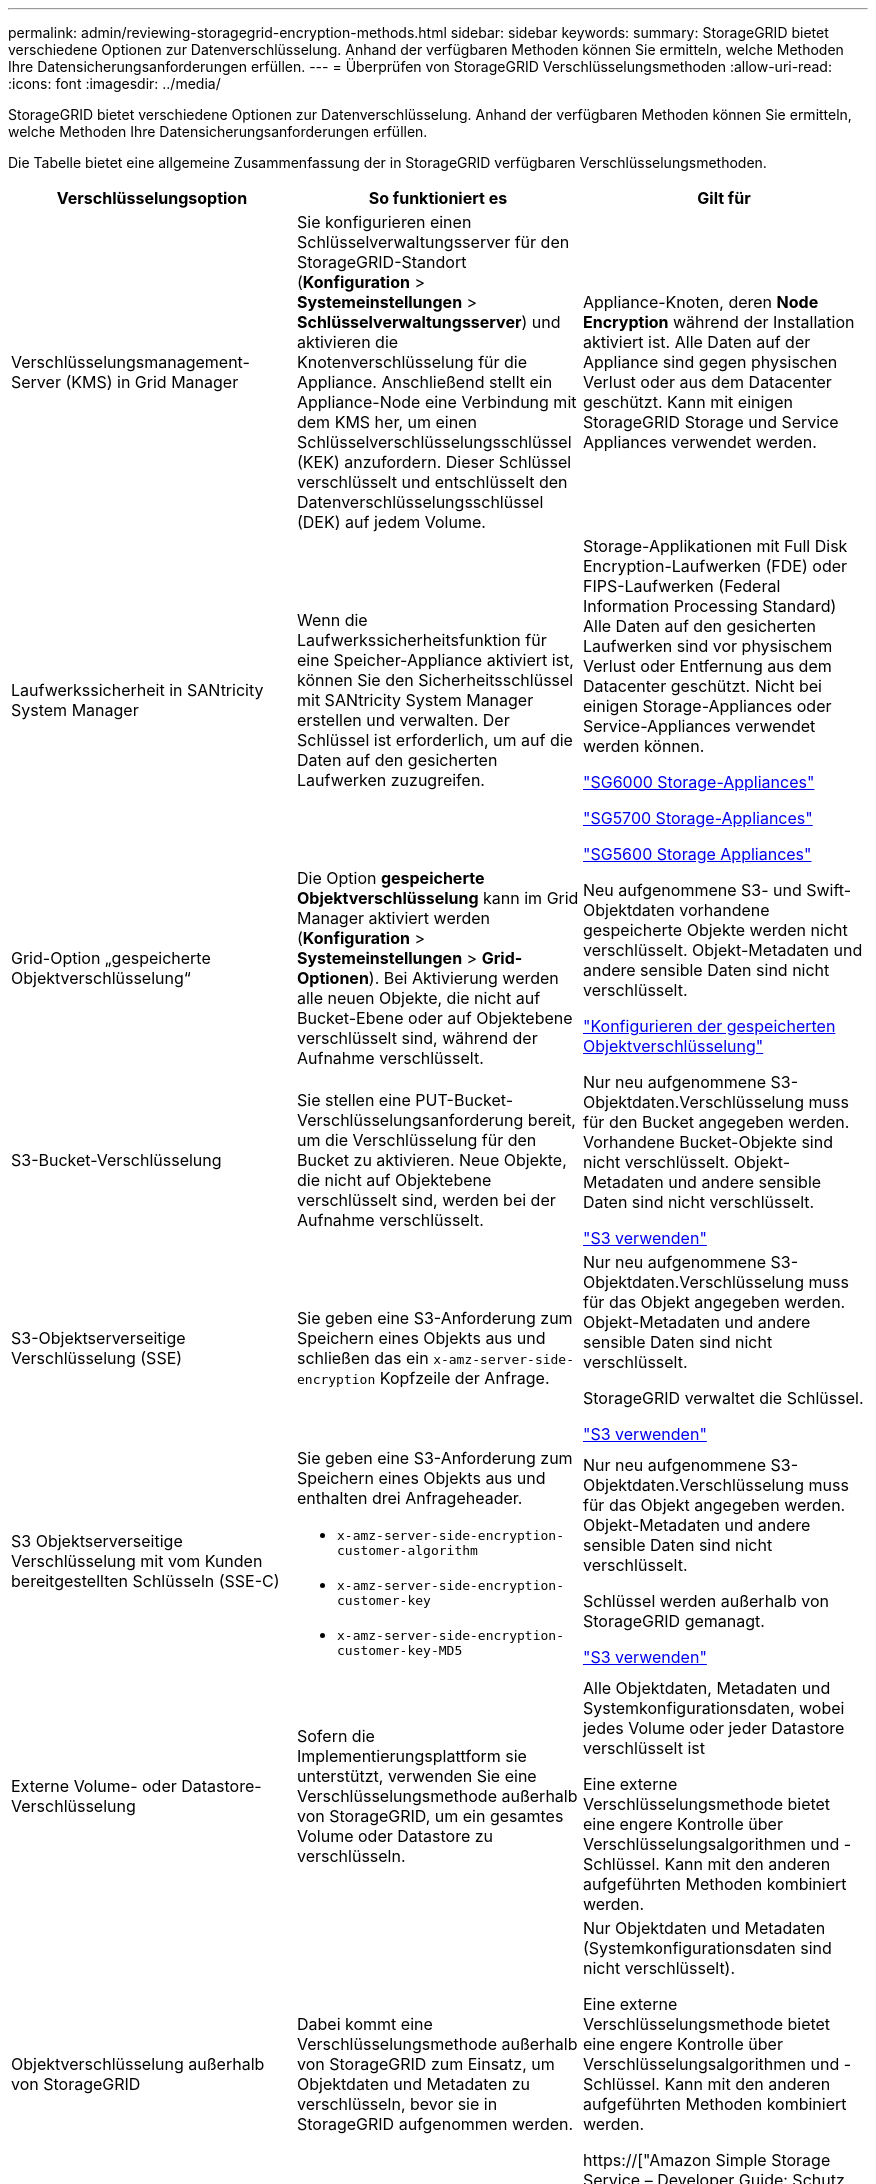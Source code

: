 ---
permalink: admin/reviewing-storagegrid-encryption-methods.html 
sidebar: sidebar 
keywords:  
summary: StorageGRID bietet verschiedene Optionen zur Datenverschlüsselung. Anhand der verfügbaren Methoden können Sie ermitteln, welche Methoden Ihre Datensicherungsanforderungen erfüllen. 
---
= Überprüfen von StorageGRID Verschlüsselungsmethoden
:allow-uri-read: 
:icons: font
:imagesdir: ../media/


[role="lead"]
StorageGRID bietet verschiedene Optionen zur Datenverschlüsselung. Anhand der verfügbaren Methoden können Sie ermitteln, welche Methoden Ihre Datensicherungsanforderungen erfüllen.

Die Tabelle bietet eine allgemeine Zusammenfassung der in StorageGRID verfügbaren Verschlüsselungsmethoden.

[cols="1a,1a,1a"]
|===
| Verschlüsselungsoption | So funktioniert es | Gilt für 


 a| 
Verschlüsselungsmanagement-Server (KMS) in Grid Manager
 a| 
Sie konfigurieren einen Schlüsselverwaltungsserver für den StorageGRID-Standort (*Konfiguration* > *Systemeinstellungen* > *Schlüsselverwaltungsserver*) und aktivieren die Knotenverschlüsselung für die Appliance. Anschließend stellt ein Appliance-Node eine Verbindung mit dem KMS her, um einen Schlüsselverschlüsselungsschlüssel (KEK) anzufordern. Dieser Schlüssel verschlüsselt und entschlüsselt den Datenverschlüsselungsschlüssel (DEK) auf jedem Volume.
 a| 
Appliance-Knoten, deren *Node Encryption* während der Installation aktiviert ist. Alle Daten auf der Appliance sind gegen physischen Verlust oder aus dem Datacenter geschützt. Kann mit einigen StorageGRID Storage und Service Appliances verwendet werden.



 a| 
Laufwerkssicherheit in SANtricity System Manager
 a| 
Wenn die Laufwerkssicherheitsfunktion für eine Speicher-Appliance aktiviert ist, können Sie den Sicherheitsschlüssel mit SANtricity System Manager erstellen und verwalten. Der Schlüssel ist erforderlich, um auf die Daten auf den gesicherten Laufwerken zuzugreifen.
 a| 
Storage-Applikationen mit Full Disk Encryption-Laufwerken (FDE) oder FIPS-Laufwerken (Federal Information Processing Standard) Alle Daten auf den gesicherten Laufwerken sind vor physischem Verlust oder Entfernung aus dem Datacenter geschützt. Nicht bei einigen Storage-Appliances oder Service-Appliances verwendet werden können.

link:../sg6000/index.html["SG6000 Storage-Appliances"]

link:../sg5700/index.html["SG5700 Storage-Appliances"]

link:../sg5600/index.html["SG5600 Storage Appliances"]



 a| 
Grid-Option „gespeicherte Objektverschlüsselung“
 a| 
Die Option *gespeicherte Objektverschlüsselung* kann im Grid Manager aktiviert werden (*Konfiguration* > *Systemeinstellungen* > *Grid-Optionen*). Bei Aktivierung werden alle neuen Objekte, die nicht auf Bucket-Ebene oder auf Objektebene verschlüsselt sind, während der Aufnahme verschlüsselt.
 a| 
Neu aufgenommene S3- und Swift-Objektdaten vorhandene gespeicherte Objekte werden nicht verschlüsselt. Objekt-Metadaten und andere sensible Daten sind nicht verschlüsselt.

link:configuring-stored-object-encryption.html["Konfigurieren der gespeicherten Objektverschlüsselung"]



 a| 
S3-Bucket-Verschlüsselung
 a| 
Sie stellen eine PUT-Bucket-Verschlüsselungsanforderung bereit, um die Verschlüsselung für den Bucket zu aktivieren. Neue Objekte, die nicht auf Objektebene verschlüsselt sind, werden bei der Aufnahme verschlüsselt.
 a| 
Nur neu aufgenommene S3-Objektdaten.Verschlüsselung muss für den Bucket angegeben werden. Vorhandene Bucket-Objekte sind nicht verschlüsselt. Objekt-Metadaten und andere sensible Daten sind nicht verschlüsselt.

link:../s3/index.html["S3 verwenden"]



 a| 
S3-Objektserverseitige Verschlüsselung (SSE)
 a| 
Sie geben eine S3-Anforderung zum Speichern eines Objekts aus und schließen das ein `x-amz-server-side-encryption` Kopfzeile der Anfrage.
 a| 
Nur neu aufgenommene S3-Objektdaten.Verschlüsselung muss für das Objekt angegeben werden. Objekt-Metadaten und andere sensible Daten sind nicht verschlüsselt.

StorageGRID verwaltet die Schlüssel.

link:../s3/index.html["S3 verwenden"]



 a| 
S3 Objektserverseitige Verschlüsselung mit vom Kunden bereitgestellten Schlüsseln (SSE-C)
 a| 
Sie geben eine S3-Anforderung zum Speichern eines Objekts aus und enthalten drei Anfrageheader.

* `x-amz-server-side-encryption-customer-algorithm`
* `x-amz-server-side-encryption-customer-key`
* `x-amz-server-side-encryption-customer-key-MD5`

 a| 
Nur neu aufgenommene S3-Objektdaten.Verschlüsselung muss für das Objekt angegeben werden. Objekt-Metadaten und andere sensible Daten sind nicht verschlüsselt.

Schlüssel werden außerhalb von StorageGRID gemanagt.

link:../s3/index.html["S3 verwenden"]



 a| 
Externe Volume- oder Datastore-Verschlüsselung
 a| 
Sofern die Implementierungsplattform sie unterstützt, verwenden Sie eine Verschlüsselungsmethode außerhalb von StorageGRID, um ein gesamtes Volume oder Datastore zu verschlüsseln.
 a| 
Alle Objektdaten, Metadaten und Systemkonfigurationsdaten, wobei jedes Volume oder jeder Datastore verschlüsselt ist

Eine externe Verschlüsselungsmethode bietet eine engere Kontrolle über Verschlüsselungsalgorithmen und -Schlüssel. Kann mit den anderen aufgeführten Methoden kombiniert werden.



 a| 
Objektverschlüsselung außerhalb von StorageGRID
 a| 
Dabei kommt eine Verschlüsselungsmethode außerhalb von StorageGRID zum Einsatz, um Objektdaten und Metadaten zu verschlüsseln, bevor sie in StorageGRID aufgenommen werden.
 a| 
Nur Objektdaten und Metadaten (Systemkonfigurationsdaten sind nicht verschlüsselt).

Eine externe Verschlüsselungsmethode bietet eine engere Kontrolle über Verschlüsselungsalgorithmen und -Schlüssel. Kann mit den anderen aufgeführten Methoden kombiniert werden.

https://["Amazon Simple Storage Service – Developer Guide: Schutz von Daten mit Client-seitiger Verschlüsselung"^]

|===


== Verwendung mehrerer Verschlüsselungsmethoden

Je nach Ihren Anforderungen können Sie mehrere Verschlüsselungsmethoden gleichzeitig verwenden. Beispiel:

* Mit einem KMS können Appliance-Nodes geschützt werden. Außerdem kann mithilfe der Laufwerksicherheitsfunktion in SANtricity System Manager die Daten „`double verschlüsselte`“ auf den Self-Encrypting Drives in denselben Appliances verschlüsselt werden.
* Mit einem KMS lassen sich Daten auf Appliance-Nodes sichern. Zudem kann die Grid-Option „Speichered Object Encryption“ verwendet werden, um alle Objekte bei der Aufnahme zu verschlüsseln.


Wenn nur ein kleiner Teil Ihrer Objekte eine Verschlüsselung erfordern, sollten Sie stattdessen die Verschlüsselung auf Bucket- oder Objektebene kontrollieren. Durch die Aktivierung diverser Verschlüsselungsstufen entstehen zusätzliche Performance-Kosten.
